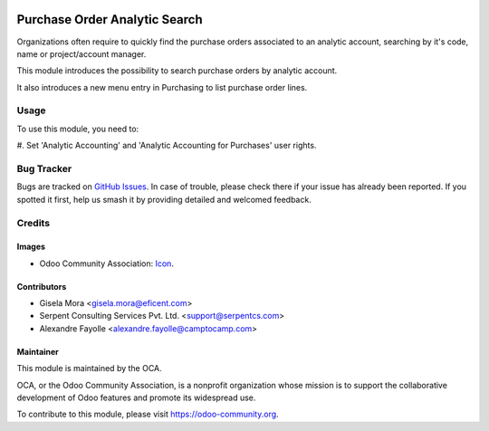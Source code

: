 .. image:: https://img.shields.io/badge/license-LGPL--3-blue.png
   :target: https://www.gnu.org/licenses/lgpl
   :alt: License: LGPL-3

==============================
Purchase Order Analytic Search
==============================

Organizations often require to quickly find the purchase orders associated to
an analytic account, searching by it's code, name or project/account manager.

This module introduces the possibility to search purchase orders by analytic
account.

It also introduces a new menu entry in Purchasing to list purchase order lines.


Usage
=====

To use this module, you need to:

#. Set 'Analytic Accounting' and 'Analytic Accounting for
Purchases' user rights.


.. image:: https://odoo-community.org/website/image/ir.attachment/5784_f2813bd/datas
   :alt: Try me on Runbot
   :target: https://runbot.odoo-community.org/runbot/142/12.0


Bug Tracker
===========

Bugs are tracked on `GitHub Issues
<https://github.com/OCA/purchase-workflow/issues>`_. In case of trouble, please
check there if your issue has already been reported. If you spotted it first,
help us smash it by providing detailed and welcomed feedback.

Credits
=======

Images
------

* Odoo Community Association: `Icon <https://odoo-community.org/logo.png>`_.

Contributors
------------

* Gisela Mora <gisela.mora@eficent.com>
* Serpent Consulting Services Pvt. Ltd. <support@serpentcs.com>
* Alexandre Fayolle <alexandre.fayolle@camptocamp.com>

Maintainer
----------

.. image:: https://odoo-community.org/logo.png
   :alt: Odoo Community Association
   :target: https://odoo-community.org

This module is maintained by the OCA.

OCA, or the Odoo Community Association, is a nonprofit organization whose
mission is to support the collaborative development of Odoo features and
promote its widespread use.

To contribute to this module, please visit https://odoo-community.org.
